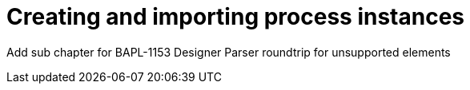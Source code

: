 [id='create-import-process-instances']
= Creating and importing process instances

Add sub chapter for BAPL-1153 Designer Parser roundtrip for unsupported elements
